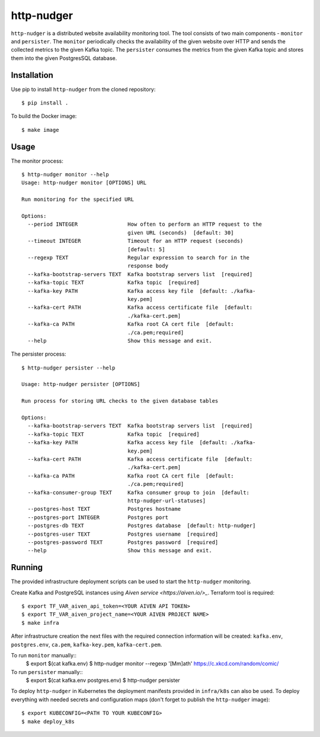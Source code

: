 http-nudger
===========
``http-nudger`` is a distributed website availability monitoring
tool. The tool consists of two main components - ``monitor`` and
``persister``. The ``monitor`` periodically checks the availability of
the given website over HTTP and sends the collected metrics to the
given Kafka topic. The ``persister`` consumes the metrics from the
given Kafka topic and stores them into the given PostgresSQL database.

Installation
------------
Use pip to install ``http-nudger`` from the cloned repository::
  
  $ pip install .

To build the Docker image::
  
  $ make image

Usage
-----

The monitor process::

  $ http-nudger monitor --help
  Usage: http-nudger monitor [OPTIONS] URL

  Run monitoring for the specified URL

  Options:
    --period INTEGER                How often to perform an HTTP request to the
                                    given URL (seconds)  [default: 30]
    --timeout INTEGER               Timeout for an HTTP request (seconds)
                                    [default: 5]
    --regexp TEXT                   Regular expression to search for in the
                                    response body
    --kafka-bootstrap-servers TEXT  Kafka bootstrap servers list  [required]
    --kafka-topic TEXT              Kafka topic  [required]
    --kafka-key PATH                Kafka access key file  [default: ./kafka-
                                    key.pem]
    --kafka-cert PATH               Kafka access certificate file  [default:
                                    ./kafka-cert.pem]
    --kafka-ca PATH                 Kafka root CA cert file  [default:
                                    ./ca.pem;required]
    --help                          Show this message and exit.

The persister process::

  $ http-nudger persister --help

  Usage: http-nudger persister [OPTIONS]

  Run process for storing URL checks to the given database tables

  Options:
    --kafka-bootstrap-servers TEXT  Kafka bootstrap servers list  [required]
    --kafka-topic TEXT              Kafka topic  [required]
    --kafka-key PATH                Kafka access key file  [default: ./kafka-
                                    key.pem]
    --kafka-cert PATH               Kafka access certificate file  [default:
                                    ./kafka-cert.pem]
    --kafka-ca PATH                 Kafka root CA cert file  [default:
                                    ./ca.pem;required]
    --kafka-consumer-group TEXT     Kafka consumer group to join  [default:
                                    http-nudger-url-statuses]
    --postgres-host TEXT            Postgres hostname
    --postgres-port INTEGER         Postgres port
    --postgres-db TEXT              Postgres database  [default: http-nudger]
    --postgres-user TEXT            Postgres username  [required]
    --postgres-password TEXT        Postgres password  [required]
    --help                          Show this message and exit.

Running
-------
The provided infrastructure deployment scripts can be used to start
the ``http-nudger`` monitoring.

Create Kafka and PostgreSQL instances using `Aiven service
<https://aiven.io/>_`. Terraform tool is required::

  $ export TF_VAR_aiven_api_token=<YOUR AIVEN API TOKEN>
  $ export TF_VAR_aiven_project_name=<YOUR AIVEN PROJECT NAME>
  $ make infra

After infrastructure creation the next files with the required
connection information will be created: ``kafka.env``,
``postgres.env``, ``ca.pem``, ``kafka-key.pem``, ``kafka-cert.pem``.

To run ``monitor`` manually::
  $ export $(cat kafka.env)
  $ http-nudger monitor --regexp '[Mm]ath' https://c.xkcd.com/random/comic/

To run ``persister`` manually::
  $ export $(cat kafka.env postgres.env)
  $ http-nudger persister

To deploy ``http-nudger`` in Kubernetes the deployment manifests
provided in ``infra/k8s`` can also be used. To deploy everything with
needed secrets and configuration maps (don't forget to publish the
``http-nudger`` image)::
  $ export KUBECONFIG=<PATH TO YOUR KUBECONFIG>
  $ make deploy_k8s
